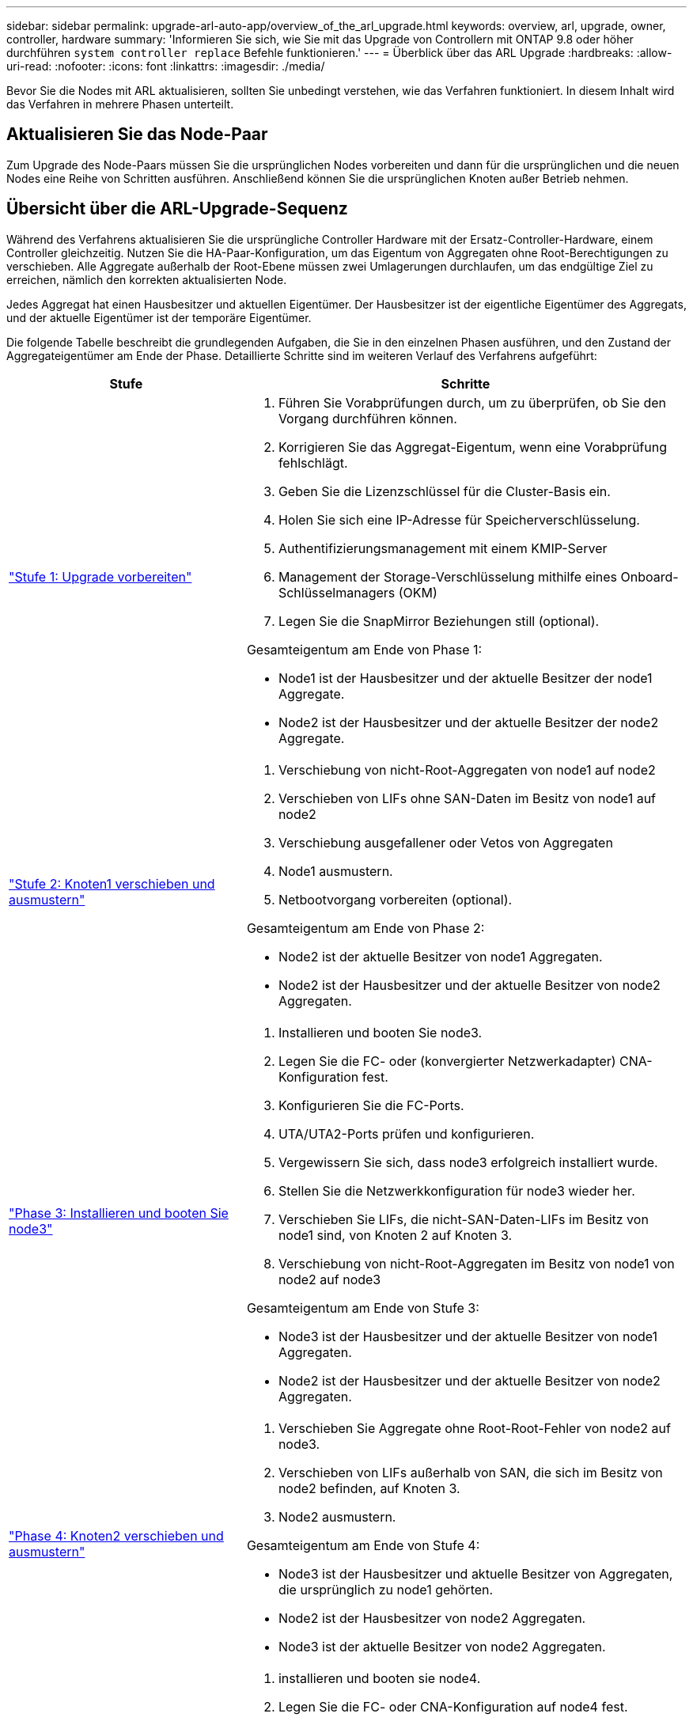 ---
sidebar: sidebar 
permalink: upgrade-arl-auto-app/overview_of_the_arl_upgrade.html 
keywords: overview, arl, upgrade, owner, controller, hardware 
summary: 'Informieren Sie sich, wie Sie mit das Upgrade von Controllern mit ONTAP 9.8 oder höher durchführen `system controller replace` Befehle funktionieren.' 
---
= Überblick über das ARL Upgrade
:hardbreaks:
:allow-uri-read: 
:nofooter: 
:icons: font
:linkattrs: 
:imagesdir: ./media/


[role="lead"]
Bevor Sie die Nodes mit ARL aktualisieren, sollten Sie unbedingt verstehen, wie das Verfahren funktioniert. In diesem Inhalt wird das Verfahren in mehrere Phasen unterteilt.



== Aktualisieren Sie das Node-Paar

Zum Upgrade des Node-Paars müssen Sie die ursprünglichen Nodes vorbereiten und dann für die ursprünglichen und die neuen Nodes eine Reihe von Schritten ausführen. Anschließend können Sie die ursprünglichen Knoten außer Betrieb nehmen.



== Übersicht über die ARL-Upgrade-Sequenz

Während des Verfahrens aktualisieren Sie die ursprüngliche Controller Hardware mit der Ersatz-Controller-Hardware, einem Controller gleichzeitig. Nutzen Sie die HA-Paar-Konfiguration, um das Eigentum von Aggregaten ohne Root-Berechtigungen zu verschieben. Alle Aggregate außerhalb der Root-Ebene müssen zwei Umlagerungen durchlaufen, um das endgültige Ziel zu erreichen, nämlich den korrekten aktualisierten Node.

Jedes Aggregat hat einen Hausbesitzer und aktuellen Eigentümer. Der Hausbesitzer ist der eigentliche Eigentümer des Aggregats, und der aktuelle Eigentümer ist der temporäre Eigentümer.

Die folgende Tabelle beschreibt die grundlegenden Aufgaben, die Sie in den einzelnen Phasen ausführen, und den Zustand der Aggregateigentümer am Ende der Phase. Detaillierte Schritte sind im weiteren Verlauf des Verfahrens aufgeführt:

[cols="35,65"]
|===
| Stufe | Schritte 


| link:stage_1_index.html["Stufe 1: Upgrade vorbereiten"]  a| 
. Führen Sie Vorabprüfungen durch, um zu überprüfen, ob Sie den Vorgang durchführen können.
. Korrigieren Sie das Aggregat-Eigentum, wenn eine Vorabprüfung fehlschlägt.
. Geben Sie die Lizenzschlüssel für die Cluster-Basis ein.
. Holen Sie sich eine IP-Adresse für Speicherverschlüsselung.
. Authentifizierungsmanagement mit einem KMIP-Server
. Management der Storage-Verschlüsselung mithilfe eines Onboard-Schlüsselmanagers (OKM)
. Legen Sie die SnapMirror Beziehungen still (optional).


Gesamteigentum am Ende von Phase 1:

* Node1 ist der Hausbesitzer und der aktuelle Besitzer der node1 Aggregate.
* Node2 ist der Hausbesitzer und der aktuelle Besitzer der node2 Aggregate.




| link:stage_2_index.html["Stufe 2: Knoten1 verschieben und ausmustern"]  a| 
. Verschiebung von nicht-Root-Aggregaten von node1 auf node2
. Verschieben von LIFs ohne SAN-Daten im Besitz von node1 auf node2
. Verschiebung ausgefallener oder Vetos von Aggregaten
. Node1 ausmustern.
. Netbootvorgang vorbereiten (optional).


Gesamteigentum am Ende von Phase 2:

* Node2 ist der aktuelle Besitzer von node1 Aggregaten.
* Node2 ist der Hausbesitzer und der aktuelle Besitzer von node2 Aggregaten.




| link:stage_3_index.html["Phase 3: Installieren und booten Sie node3"]  a| 
. Installieren und booten Sie node3.
. Legen Sie die FC- oder (konvergierter Netzwerkadapter) CNA-Konfiguration fest.
. Konfigurieren Sie die FC-Ports.
. UTA/UTA2-Ports prüfen und konfigurieren.
. Vergewissern Sie sich, dass node3 erfolgreich installiert wurde.
. Stellen Sie die Netzwerkkonfiguration für node3 wieder her.
. Verschieben Sie LIFs, die nicht-SAN-Daten-LIFs im Besitz von node1 sind, von Knoten 2 auf Knoten 3.
. Verschiebung von nicht-Root-Aggregaten im Besitz von node1 von node2 auf node3


Gesamteigentum am Ende von Stufe 3:

* Node3 ist der Hausbesitzer und der aktuelle Besitzer von node1 Aggregaten.
* Node2 ist der Hausbesitzer und der aktuelle Besitzer von node2 Aggregaten.




| link:stage_4_index.html["Phase 4: Knoten2 verschieben und ausmustern"]  a| 
. Verschieben Sie Aggregate ohne Root-Root-Fehler von node2 auf node3.
. Verschieben von LIFs außerhalb von SAN, die sich im Besitz von node2 befinden, auf Knoten 3.
. Node2 ausmustern.


Gesamteigentum am Ende von Stufe 4:

* Node3 ist der Hausbesitzer und aktuelle Besitzer von Aggregaten, die ursprünglich zu node1 gehörten.
* Node2 ist der Hausbesitzer von node2 Aggregaten.
* Node3 ist der aktuelle Besitzer von node2 Aggregaten.




| link:stage_5_index.html["Phase 5: installieren und booten sie node4"]  a| 
. installieren und booten sie node4.
. Legen Sie die FC- oder CNA-Konfiguration auf node4 fest.
. Konfigurieren Sie die FC-Ports.
. UTA/UTA2-Ports prüfen und konfigurieren.
. Überprüfen Sie, ob node4 erfolgreich installiert wurde.
. node4-Netzwerkkonfiguration wiederherstellen
. Verschieben von LIFs ohne SAN-Daten im Besitz von node2 von node3 auf node4 und Überprüfen der SAN-LIFs auf node4.


Gesamteigentum am Ende von Stufe 5:

* Node3 ist der Hausbesitzer und aktuelle Besitzer der Aggregate, die ursprünglich zu node1 gehörten.
* Node4 ist der Hausbesitzer und aktuelle Besitzer von Aggregaten, die ursprünglich zu node2 gehörten.




| link:stage_6_index.html["Phase 6: Schließen Sie das Upgrade ab"]  a| 
. Überprüfen Sie, ob das System ordnungsgemäß eingerichtet ist.
. Richten Sie Storage Encryption auf dem neuen Controller-Modul ein.
. Richten Sie NetApp Volume Encryption auf dem neuen Controller-Modul ein.
. Ausmustern des alten Systems
. Wiederaufnahme des NetApp SnapMirror Betriebs, falls nötig


|===